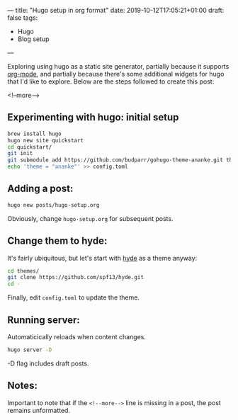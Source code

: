 ---
title: "Hugo setup in org format"
date: 2019-10-12T17:05:21+01:00
draft: false
tags:
- Hugo
- Blog setup
---

Exploring using hugo as a static site generator, partially because it supports
[[https://orgmode.org][org-mode]], and partially because there's some additional widgets for hugo that
I'd like to explore.  Below are the steps followed to create this post:

 <!--more-->

** Experimenting with hugo: initial setup
#+BEGIN_SRC bash
brew install hugo
hugo new site quickstart
cd quickstart/
git init
git submodule add https://github.com/budparr/gohugo-theme-ananke.git themes/ananke
echo 'theme = "ananke"' >> config.toml
#+END_SRC

** Adding a post:

 #+BEGIN_SRC bash
 hugo new posts/hugo-setup.org
 #+END_SRC

Obviously, change ~hugo-setup.org~ for subsequent posts.

** Change them to hyde:

It's fairly ubiquitous, but let's start with [[https://themes.gohugo.io/hyde/][hyde]] as a theme anyway:

#+BEGIN_SRC bash
cd themes/
git clone https://github.com/spf13/hyde.git
cd -
#+END_SRC

Finally, edit ~config.toml~ to update the theme.

** Running server:

 Automaticically reloads when content changes.

 #+BEGIN_SRC bash
 hugo server -D
 #+END_SRC

 -D flag includes draft posts.

** Notes:

 Important to note that if the ~<!--more-->~ line is missing in a post, the post remains unformatted.

